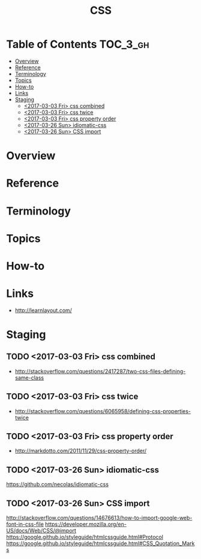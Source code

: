 #+TITLE: CSS

* Table of Contents :TOC_3_gh:
- [[#overview][Overview]]
- [[#reference][Reference]]
- [[#terminology][Terminology]]
- [[#topics][Topics]]
- [[#how-to][How-to]]
- [[#links][Links]]
- [[#staging][Staging]]
  - [[#2017-03-03-fri-css-combined][<2017-03-03 Fri> css combined]]
  - [[#2017-03-03-fri-css-twice][<2017-03-03 Fri> css twice]]
  - [[#2017-03-03-fri-css-property-order][<2017-03-03 Fri> css property order]]
  - [[#2017-03-26-sun-idiomatic-css][<2017-03-26 Sun> idiomatic-css]]
  - [[#2017-03-26-sun-css-import][<2017-03-26 Sun> CSS import]]

* Overview
* Reference
* Terminology
* Topics
* How-to
* Links
- http://learnlayout.com/

* Staging
** TODO <2017-03-03 Fri> css combined
- http://stackoverflow.com/questions/2417287/two-css-files-defining-same-class

** TODO <2017-03-03 Fri> css twice
- http://stackoverflow.com/questions/6065958/defining-css-properties-twice

** TODO <2017-03-03 Fri> css property order
- http://markdotto.com/2011/11/29/css-property-order/

** TODO <2017-03-26 Sun> idiomatic-css
https://github.com/necolas/idiomatic-css

** TODO <2017-03-26 Sun> CSS import
http://stackoverflow.com/questions/14676613/how-to-import-google-web-font-in-css-file
https://developer.mozilla.org/en-US/docs/Web/CSS/@import
https://google.github.io/styleguide/htmlcssguide.html#Protocol
https://google.github.io/styleguide/htmlcssguide.html#CSS_Quotation_Marks
